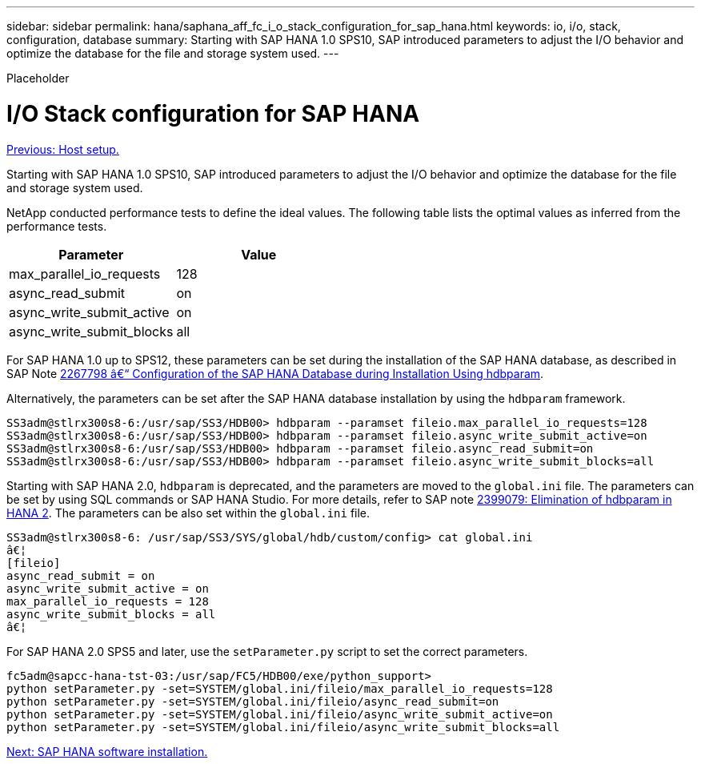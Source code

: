 ---
sidebar: sidebar
permalink: hana/saphana_aff_fc_i_o_stack_configuration_for_sap_hana.html
keywords: io, i/o, stack, configuration, database
summary: Starting with SAP HANA 1.0 SPS10, SAP introduced parameters to adjust the I/O behavior and optimize the database for the file and storage system used.
---

[.lead]
Placeholder

= I/O Stack configuration for SAP HANA
:hardbreaks:
:nofooter:
:icons: font
:linkattrs:
:imagesdir: ./../media/

//
// This file was created with NDAC Version 2.0 (August 17, 2020)
//
// 2021-05-20 16:47:33.796920
//
link:saphana_aff_fc_host_setup.html[Previous: Host setup.]

Starting with SAP HANA 1.0 SPS10, SAP introduced parameters to adjust the I/O behavior and optimize the database for the file and storage system used.

NetApp conducted performance tests to define the ideal values. The following table lists the optimal values as inferred from the performance tests.

|===
|Parameter |Value

|max_parallel_io_requests
|128
|async_read_submit
|on
|async_write_submit_active
|on
|async_write_submit_blocks
|all
|===

For SAP HANA 1.0 up to SPS12, these parameters can be set during the installation of the SAP HANA database, as described in SAP Note https://launchpad.support.sap.com/[2267798 â€“ Configuration of the SAP HANA Database during Installation Using hdbparam^].

Alternatively, the parameters can be set after the SAP HANA database installation by using the `hdbparam` framework.

....
SS3adm@stlrx300s8-6:/usr/sap/SS3/HDB00> hdbparam --paramset fileio.max_parallel_io_requests=128
SS3adm@stlrx300s8-6:/usr/sap/SS3/HDB00> hdbparam --paramset fileio.async_write_submit_active=on
SS3adm@stlrx300s8-6:/usr/sap/SS3/HDB00> hdbparam --paramset fileio.async_read_submit=on
SS3adm@stlrx300s8-6:/usr/sap/SS3/HDB00> hdbparam --paramset fileio.async_write_submit_blocks=all
....

Starting with SAP HANA 2.0, `hdbparam` is deprecated, and the parameters are moved to the `global.ini` file. The parameters can be set by using SQL commands or SAP HANA Studio. For more details, refer to SAP note https://launchpad.support.sap.com/[2399079: Elimination of hdbparam in HANA 2^].  The parameters can be also set within the `global.ini` file.

....
SS3adm@stlrx300s8-6: /usr/sap/SS3/SYS/global/hdb/custom/config> cat global.ini
â€¦
[fileio]
async_read_submit = on
async_write_submit_active = on
max_parallel_io_requests = 128
async_write_submit_blocks = all
â€¦
....

For SAP HANA 2.0 SPS5 and later, use the `setParameter.py` script to set the correct parameters.

....
fc5adm@sapcc-hana-tst-03:/usr/sap/FC5/HDB00/exe/python_support>
python setParameter.py -set=SYSTEM/global.ini/fileio/max_parallel_io_requests=128
python setParameter.py -set=SYSTEM/global.ini/fileio/async_read_submit=on
python setParameter.py -set=SYSTEM/global.ini/fileio/async_write_submit_active=on
python setParameter.py -set=SYSTEM/global.ini/fileio/async_write_submit_blocks=all
....

link:saphana_aff_fc_sap_hana_software_installation.html[Next: SAP HANA software installation.]
